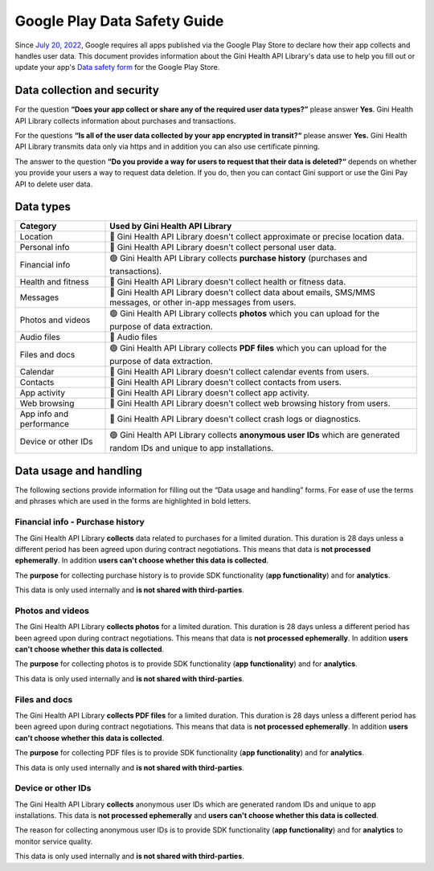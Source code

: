 Google Play Data Safety Guide
=============================

..
  Headers:
  h1 =====
  h2 -----
  h3 ~~~~~
  h4 +++++
  h5 ^^^^^

Since `July 20, 2022 <https://support.google.com/googleplay/android-developer/answer/10787469?hl=en>`_, Google requires
all apps published via the Google Play Store to declare how their app collects and handles user data. This document
provides information about the Gini Health API Library's data use to help you fill out or update your app's `Data safety
form <https://developer.android.com/privacy-and-security/declare-data-use>`_ for the Google Play Store.

Data collection and security
----------------------------

For the question **“Does your app collect or share any of the required user data types?”** please answer **Yes**. Gini
Health API Library collects information about purchases and transactions.

For the questions **“Is all of the user data collected by your app encrypted in transit?“** please answer **Yes.** Gini
Health API Library transmits data only via https and in addition you can also use certificate pinning.

The answer to the question **“Do you provide a way for users to request that their data is deleted?“** depends on
whether you provide your users a way to request data deletion. If you do, then you can contact Gini support or use the
Gini Pay API to delete user data.

Data types
----------

.. list-table::
   :header-rows: 1

   * - Category
     - Used by Gini Health API Library
   * - Location
     - 🔴 Gini Health API Library doesn't collect approximate or precise location data.
   * - Personal info
     - 🔴 Gini Health API Library doesn't collect personal user data.
   * - Financial info
     - 🟢 Gini Health API Library collects **purchase history** (purchases and transactions).
   * - Health and fitness
     - 🔴 Gini Health API Library doesn't collect health or fitness data.
   * - Messages
     - 🔴 Gini Health API Library doesn't collect data about emails, SMS/MMS messages, or other in-app messages from users.
   * - Photos and videos
     - 🟢 Gini Health API Library collects **photos** which you can upload for the purpose of data extraction.
   * - Audio files
     - 🔴 Audio files
   * - Files and docs
     - 🟢 Gini Health API Library collects **PDF files** which you can upload for the purpose of data extraction. 
   * - Calendar
     - 🔴 Gini Health API Library doesn't collect calendar events from users.
   * - Contacts
     - 🔴 Gini Health API Library doesn't collect contacts from users.
   * - App activity
     - 🔴 Gini Health API Library doesn't collect app activity.
   * - Web browsing
     - 🔴 Gini Health API Library doesn't collect web browsing history from users.
   * - App info and performance
     - 🔴 Gini Health API Library doesn't collect crash logs or diagnostics.
   * - Device or other IDs
     - 🟢 Gini Health API Library collects **anonymous user IDs** which are generated random IDs and unique to app installations.

Data usage and handling
-----------------------

The following sections provide information for filling out the “Data usage and handling” forms. For ease of use the
terms and phrases which are used in the forms are highlighted in bold letters.

Financial info - Purchase history
~~~~~~~~~~~~~~~~~~~~~~~~~~~~~~~~~

The Gini Health API Library **collects** data related to purchases for a limited duration. This duration is 28 days unless
a different period has been agreed upon during contract negotiations. This means that data is **not processed
ephemerally**. In addition **users can't choose whether this data is collected**.

The **purpose** for collecting purchase history is to provide SDK functionality (**app functionality**) and for
**analytics**.

This data is only used internally and **is not shared with third-parties**.

Photos and videos
~~~~~~~~~~~~~~~~~

The Gini Health API Library **collects photos** for a limited duration. This duration is 28 days unless a different period
has been agreed upon during contract negotiations. This means that data is **not processed ephemerally**. In addition
**users can't choose whether this data is collected**.

The **purpose** for collecting photos is to provide SDK functionality (**app functionality**) and for **analytics**.

This data is only used internally and **is not shared with third-parties**.

Files and docs
~~~~~~~~~~~~~~

The Gini Health API Library **collects PDF files** for a limited duration. This duration is 28 days unless a different
period has been agreed upon during contract negotiations. This means that data is **not processed ephemerally**. In
addition **users can't choose whether this data is collected**.

The **purpose** for collecting PDF files is to provide SDK functionality (**app functionality**) and for **analytics**.

This data is only used internally and **is not shared with third-parties**.

Device or other IDs
~~~~~~~~~~~~~~~~~~~

The Gini Health API Library **collects** anonymous user IDs which are generated random IDs and unique to app
installations. This data is **not processed ephemerally** and **users can't choose whether this data is collected**.

The reason for collecting anonymous user IDs is to provide SDK functionality (**app functionality**) and for **analytics** to monitor service quality.

This data is only used internally and **is not shared with third-parties**.